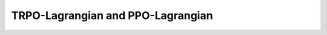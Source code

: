 ====================================
TRPO-Lagrangian and PPO-Lagrangian
====================================
